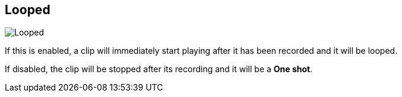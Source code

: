 ifdef::pdf-theme[[[inspector-matrix-recording-looped,Looped]]]
ifndef::pdf-theme[[[inspector-matrix-recording-looped,Looped]]]
== Looped

image::generated/screenshots/elements/inspector/matrix/recording-looped.png[Looped]

If this is enabled, a clip will immediately start playing after it has been recorded and it will be looped.

If disabled, the clip will be stopped after its recording and it will be a **One shot**.


